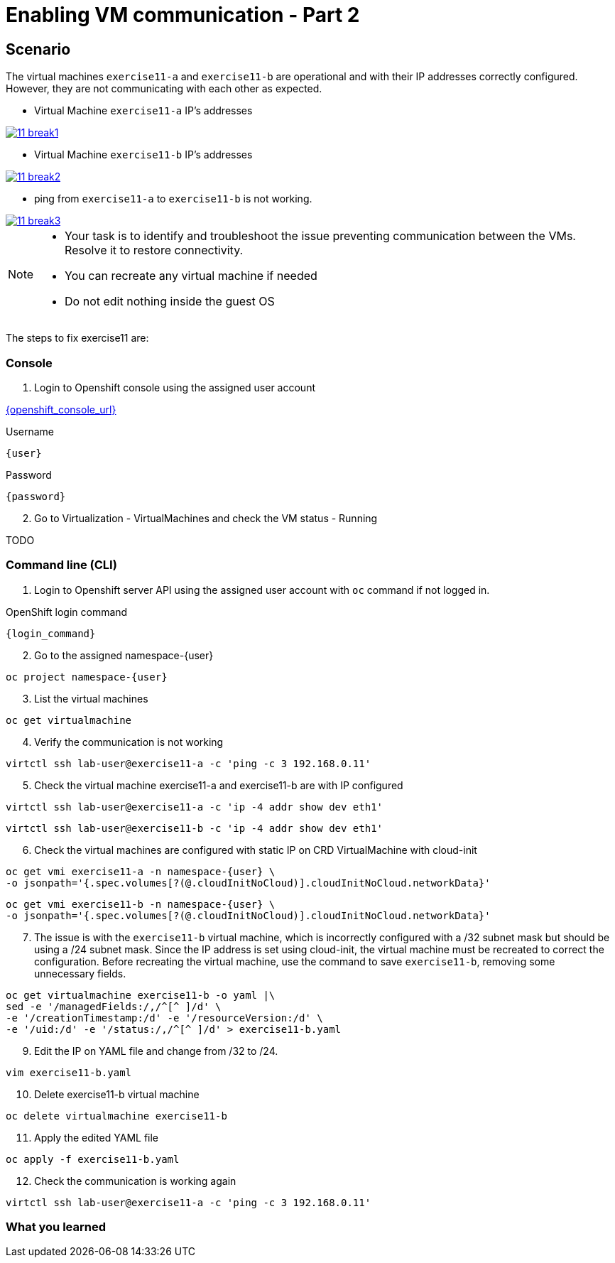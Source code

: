 [#fix]
= Enabling VM communication - Part 2

== Scenario

The virtual machines `exercise11-a` and `exercise11-b` are operational and with their IP addresses correctly configured. However, they are not communicating with each other as expected.

- Virtual Machine `exercise11-a` IP's addresses

++++
<a href="_images/exercise11/11-break1.png" target="_blank" class="popup">
++++
image::exercise11/11-break1.png[]
++++
</a>
++++

- Virtual Machine `exercise11-b` IP's addresses

++++
<a href="_images/exercise11/11-break2.png" target="_blank" class="popup">
++++
image::exercise11/11-break2.png[]
++++
</a>
++++

- ping from `exercise11-a` to `exercise11-b` is not working.

++++
<a href="_images/exercise11/11-break3.png" target="_blank" class="popup">
++++
image::exercise11/11-break3.png[]
++++
</a>
++++

[NOTE]
====
* Your task is to identify and troubleshoot the issue preventing communication between the VMs. Resolve it to restore connectivity.
* You can recreate any virtual machine if needed
* Do not edit nothing inside the guest OS
====

The steps to fix exercise11 are:

=== Console
1. Login to Openshift console using the assigned user account

link:{openshift_console_url}[{openshift_console_url}^]

.Username
[source,sh,role=execute,subs="attributes"]
----
{user}
----

.Password
[source,sh,role=execute,subs="attributes"]
----
{password}
----

[start=2]
2. Go to Virtualization - VirtualMachines and check the VM status - Running

TODO

=== Command line (CLI)

1. Login to Openshift server API using the assigned user account with `oc` command if not logged in.

.OpenShift login command
[source,sh,role=execute,subs="attributes"]
----
{login_command}
----

[start=2]
2. Go to the assigned namespace-{user}

[source,sh,role=execute,subs="attributes"]
----
oc project namespace-{user}
----

[start=3]
3. List the virtual machines

[source,sh,role=execute,subs="attributes"]
----
oc get virtualmachine
----

[start=4]
4. Verify the communication is not working

[source,sh,role=execute,subs="attributes"]
----
virtctl ssh lab-user@exercise11-a -c 'ping -c 3 192.168.0.11'
----

[start=5]
5. Check the virtual machine exercise11-a and exercise11-b are with IP configured

[source,sh,role=execute,subs="attributes"]
----
virtctl ssh lab-user@exercise11-a -c 'ip -4 addr show dev eth1'
----

[source,sh,role=execute,subs="attributes"]
----
virtctl ssh lab-user@exercise11-b -c 'ip -4 addr show dev eth1'
----

[start=6]
6. Check the virtual machines are configured with static IP on CRD VirtualMachine with cloud-init 

[source,sh,role=execute,subs="attributes"]
----
oc get vmi exercise11-a -n namespace-{user} \
-o jsonpath='{.spec.volumes[?(@.cloudInitNoCloud)].cloudInitNoCloud.networkData}'
----

[source,sh,role=execute,subs="attributes"]
----
oc get vmi exercise11-b -n namespace-{user} \
-o jsonpath='{.spec.volumes[?(@.cloudInitNoCloud)].cloudInitNoCloud.networkData}'
----

[start=7]
7. The issue is with the `exercise11-b` virtual machine, which is incorrectly configured with a /32 subnet mask but should be using a /24 subnet mask. 
   Since the IP address is set using cloud-init, the virtual machine must be recreated to correct the configuration.
   Before recreating the virtual machine, use the command to save `exercise11-b`, removing some unnecessary fields.

[source,sh,role=execute,subs="attributes"]
----
oc get virtualmachine exercise11-b -o yaml |\ 
sed -e '/managedFields:/,/^[^ ]/d' \
-e '/creationTimestamp:/d' -e '/resourceVersion:/d' \
-e '/uid:/d' -e '/status:/,/^[^ ]/d' > exercise11-b.yaml
----

[start=9]
9. Edit the IP on YAML file and change from /32 to /24.

[source,sh,role=execute,subs="attributes"]
----
vim exercise11-b.yaml
----

[start=10]
10. Delete exercise11-b virtual machine

[source,sh,role=execute,subs="attributes"]
----
oc delete virtualmachine exercise11-b
----

[start=11]
11. Apply the edited YAML file

[source,sh,role=execute,subs="attributes"]
----
oc apply -f exercise11-b.yaml
----

[start=12]
12. Check the communication is working again

[source,sh,role=execute,subs="attributes"]
----
virtctl ssh lab-user@exercise11-a -c 'ping -c 3 192.168.0.11'
----

=== What you learned
